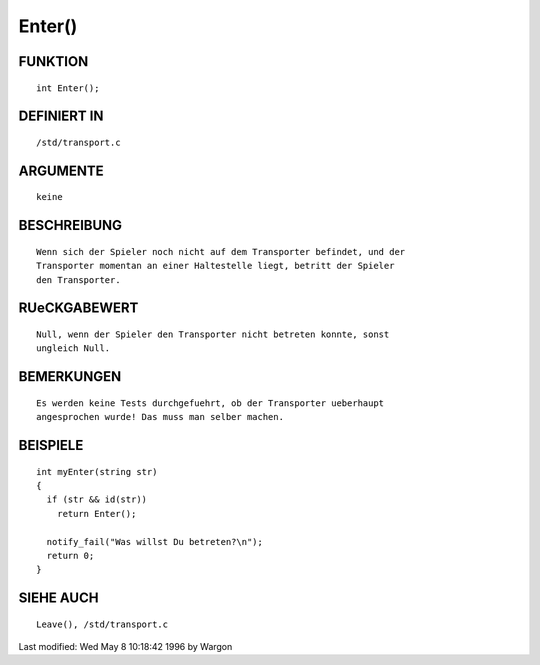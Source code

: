 Enter()
=======

FUNKTION
--------
::

     int Enter();

DEFINIERT IN
------------
::

     /std/transport.c

ARGUMENTE
---------
::

     keine

BESCHREIBUNG
------------
::

     Wenn sich der Spieler noch nicht auf dem Transporter befindet, und der
     Transporter momentan an einer Haltestelle liegt, betritt der Spieler
     den Transporter.

RUeCKGABEWERT
-------------
::

     Null, wenn der Spieler den Transporter nicht betreten konnte, sonst
     ungleich Null.

BEMERKUNGEN
-----------
::

     Es werden keine Tests durchgefuehrt, ob der Transporter ueberhaupt
     angesprochen wurde! Das muss man selber machen.

BEISPIELE
---------
::

     int myEnter(string str)
     {
       if (str && id(str))
         return Enter();

       notify_fail("Was willst Du betreten?\n");
       return 0;
     }

SIEHE AUCH
----------
::

     Leave(), /std/transport.c


Last modified: Wed May 8 10:18:42 1996 by Wargon

